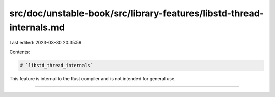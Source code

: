 src/doc/unstable-book/src/library-features/libstd-thread-internals.md
=====================================================================

Last edited: 2023-03-30 20:35:59

Contents:

.. code-block:: md

    # `libstd_thread_internals`

This feature is internal to the Rust compiler and is not intended for general use.

------------------------


